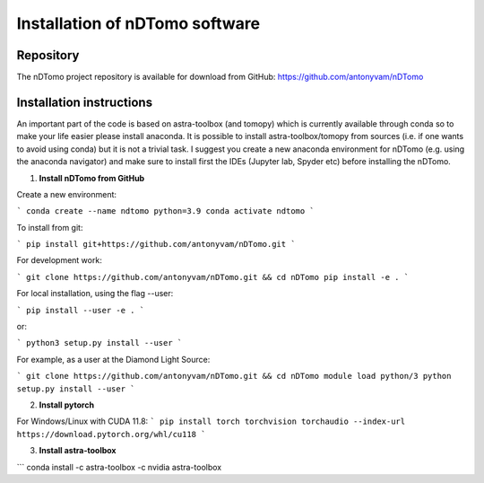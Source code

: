 Installation of nDTomo software
-------------------------------

Repository
^^^^^^^^^^
The nDTomo project repository is available for download from GitHub: 
https://github.com/antonyvam/nDTomo

Installation instructions
^^^^^^^^^^^^^^^^^^^^^^^^^
An important part of the code is based on astra-toolbox (and tomopy) which is currently available through conda so to make your life easier please install anaconda. It is possible to install astra-toolbox/tomopy from sources (i.e. if one wants to avoid using conda) but it is not a trivial task. I suggest you create a new anaconda environment for nDTomo (e.g. using the anaconda navigator) and make sure to install first the IDEs (Jupyter lab, Spyder etc) before installing the nDTomo.

1. **Install nDTomo from GitHub**

Create a new environment:

```
conda create --name ndtomo python=3.9
conda activate ndtomo
```

To install from git:

```
pip install git+https://github.com/antonyvam/nDTomo.git
```

For development work:

```
git clone https://github.com/antonyvam/nDTomo.git && cd nDTomo
pip install -e .
```

For local installation, using the flag --user:

```
pip install --user -e .
```

or:

```
python3 setup.py install --user
```

For example, as a user at the Diamond Light Source:

```
git clone https://github.com/antonyvam/nDTomo.git && cd nDTomo
module load python/3
python setup.py install --user
```

2. **Install pytorch**

For Windows/Linux with CUDA 11.8:
```
pip install torch torchvision torchaudio --index-url https://download.pytorch.org/whl/cu118
```

3. **Install astra-toolbox**

```
conda install -c astra-toolbox -c nvidia astra-toolbox
